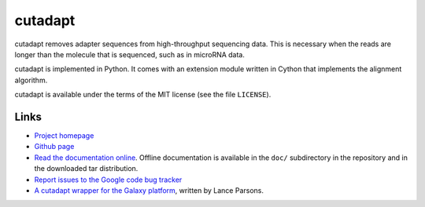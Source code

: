 ========
cutadapt
========

cutadapt removes adapter sequences from high-throughput sequencing
data. This is necessary when the reads are longer than the molecule that
is sequenced, such as in microRNA data.

cutadapt is implemented in Python. It comes with an extension module
written in Cython that implements the alignment algorithm.

cutadapt is available under the terms of the MIT license (see the file ``LICENSE``).

Links
-----

* `Project homepage <http://code.google.com/p/cutadapt/>`_
* `Github page <https://github.com/marcelm/cutadapt/>`_
* `Read the documentation online <https://cutadapt.readthedocs.org/>`_.
  Offline documentation is available in the ``doc/`` subdirectory in the repository
  and in the downloaded tar distribution.
* `Report issues to the Google code bug tracker <https://code.google.com/p/cutadapt/issues/list>`_
* `A cutadapt wrapper for the Galaxy platform <https://bitbucket.org/lance_parsons/cutadapt_galaxy_wrapper>`_,
  written by Lance Parsons.
